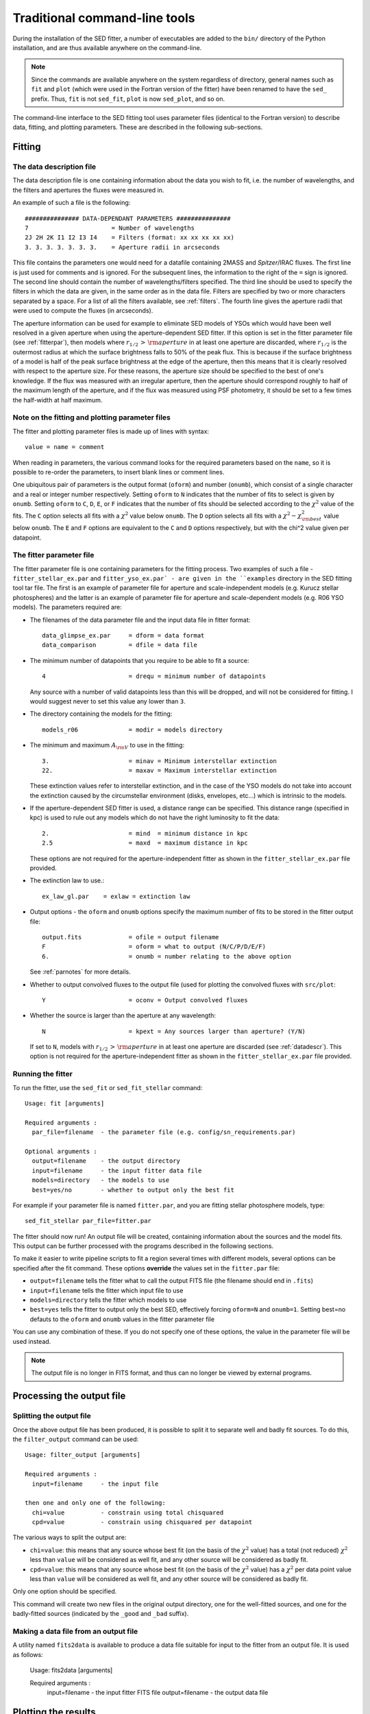 ==============================
Traditional command-line tools
==============================

During the installation of the SED fitter, a number of executables are added to the ``bin/`` directory of the Python installation, and are thus available anywhere on the command-line.

.. note::
   Since the commands are available anywhere on the system regardless of
   directory, general names such as ``fit`` and ``plot`` (which were used in
   the Fortran version of the fitter) have been renamed to have the ``sed_``
   prefix. Thus, ``fit`` is not ``sed_fit``, ``plot`` is now ``sed_plot``, and
   so on.
   
The command-line interface to the SED fitting tool uses parameter files (identical to the Fortran version) to describe data, fitting, and plotting parameters. These are described in the following sub-sections.

Fitting
=======

.. _datadescr:

The data description file
-------------------------

The data description file is one containing information about the data you wish to fit, i.e. the number of wavelengths, and the filters and apertures the fluxes were measured in.

An example of such a file is the following::

   ############### DATA-DEPENDANT PARAMETERS ###############
   7                       = Number of wavelengths
   2J 2H 2K I1 I2 I3 I4    = Filters (format: xx xx xx xx xx)
   3. 3. 3. 3. 3. 3. 3.    = Aperture radii in arcseconds

This file contains the parameters one would need for a datafile containing 2MASS and *Spitzer*/IRAC fluxes. The first line is just used for comments and is ignored. For the subsequent lines, the information to the right of the ``=`` sign is ignored. The second line should contain the number of wavelengths/filters specified. The third line should be used to specify the filters in which the data are given, in the same order as in the data file. Filters are specified by two or more characters separated by a space. For a list of all the filters available, see :ref:`filters`. The fourth line gives the aperture radii that were used to compute the fluxes (in arcseconds).

The aperture information can be used for example to eliminate SED models of YSOs which would have been well resolved in a given aperture when using the aperture-dependent SED fitter. If this option is set in the fitter parameter file (see :ref:`fitterpar`), then models where :math:`r_{1/2}\,>\,{\rm aperture}` in at least one aperture are discarded, where :math:`r_{1/2}` is the outermost radius at which the surface brightness falls to 50% of the peak flux. This is because if the surface brightness of a model is half of the peak surface brightness at the edge of the aperture, then this means that it is clearly resolved with respect to the aperture size. For these reasons, the aperture size should be specified to the best of one's knowledge. If the flux was measured with an irregular aperture, then the aperture should correspond roughly to half of the maximum length of the aperture, and if the flux was measured using PSF photometry, it should be set to a few times the half-width at half maximum.

.. _parnotes:

Note on the fitting and plotting parameter files
------------------------------------------------

The fitter and plotting parameter files is made up of lines with syntax::

    value = name = comment

When reading in parameters, the various command looks for the required
parameters based on the ``name``, so it is possible to re-order the
parameters, to insert blank lines or comment lines.

One ubiquitous pair of parameters is the output format (``oform``) and number
(``onumb``), which consist of a single character and a real or integer number
respectively. Setting ``oform`` to ``N`` indicates that the number of fits to
select is given by ``onumb``. Setting ``oform`` to ``C``, ``D``, ``E``, or
``F`` indicates that the number of fits should be selected according to the
:math:`\chi^2` value of the fits. The ``C`` option selects all fits with a
:math:`\chi^2` value below ``onumb``. The ``D`` option selects all fits with a
:math:`\chi^2-\chi^2_{\rm best}` value below ``onumb``. The ``E`` and ``F``
options are equivalent to the ``C`` and ``D`` options respectively, but with
the \chi^2 value given per datapoint.

The fitter parameter file
-------------------------

The fitter parameter file is one containing parameters for the fitting process. Two examples of such a file - ``fitter_stellar_ex.par`` and ``fitter_yso_ex.par` - are given in the ``examples`` directory in the SED fitting tool tar file. The first is an example of parameter file for aperture and scale-independent models (e.g. Kurucz stellar photospheres) and the latter is an example of parameter file for aperture and scale-dependent models  (e.g. R06 YSO models). The parameters required are:

* The filenames of the data parameter file and the input data file in fitter
  format::

    data_glimpse_ex.par     = dform = data format
    data_comparison         = dfile = data file

* The minimum number of datapoints that you require to be able to fit a
  source::

    4                       = drequ = minimum number of datapoints

  Any source with a number of valid datapoints less than this will be
  dropped, and will not be considered for fitting. I would suggest never to
  set this value any lower than ``3``.
  
* The directory containing the models for the fitting::

    models_r06              = modir = models directory

* The minimum and maximum :math:`A_{\rm V}` to use in the fitting::

    3.                      = minav = Minimum interstellar extinction
    22.                     = maxav = Maximum interstellar extinction

  These extinction values refer to interstellar extinction, and in the case of
  the YSO models do not take into account the extinction caused by the
  circumstellar environment (disks, envelopes, etc...) which is intrinsic to
  the models.
  
* If the aperture-dependent SED fitter is used, a distance range can be
  specified. This distance range (specified in kpc) is used to rule out any
  models which do not have the right luminosity to fit the data::

    2.                      = mind  = minimum distance in kpc
    2.5                     = maxd  = maximum distance in kpc

  These options are not required for the aperture-independent fitter as shown
  in the ``fitter_stellar_ex.par`` file provided.

* The extinction law to use.::

    ex_law_gl.par    = exlaw = extinction law

* Output options - the ``oform`` and ``onumb`` options specify the maximum
  number of fits to be stored in the fitter output file::
  
    output.fits             = ofile = output filename
    F                       = oform = what to output (N/C/P/D/E/F)   
    6.                      = onumb = number relating to the above option

  See :ref:`parnotes` for more details.


* Whether to output convolved fluxes to the output file (used for plotting the
  convolved fluxes with ``src/plot``::

    Y                       = oconv = Output convolved fluxes

* Whether the source is larger than the aperture at any wavelength::

    N                       = kpext = Any sources larger than aperture? (Y/N)

  If set to ``N``, models with :math:`r_{1/2}\,>\,{\rm aperture}` in at least
  one aperture are discarded (see :ref:`datadescr`). This option is not
  required for the aperture-independent fitter as shown in the
  ``fitter_stellar_ex.par`` file provided.

Running the fitter
------------------

To run the fitter, use the ``sed_fit`` or ``sed_fit_stellar`` command::

  Usage: fit [arguments]
  
  Required arguments :
    par_file=filename  - the parameter file (e.g. config/sn_requirements.par)
  
  Optional arguments :
    output=filename    - the output directory
    input=filename     - the input fitter data file
    models=directory   - the models to use
    best=yes/no        - whether to output only the best fit

For example if your parameter file is named ``fitter.par``, and you are fitting stellar photosphere models, type::

    sed_fit_stellar par_file=fitter.par

The fitter should now run! An output file will be created, containing information about the sources and the model fits. This output can be further processed with the programs described in the following sections.

To make it easier to write pipeline scripts to fit a region several times with different models, several options can be specified after the fit command. These options **override** the values set in the ``fitter.par`` file:

* ``output=filename`` tells the fitter what to call the output FITS file (the
  filename should end in ``.fits``)

* ``input=filename`` tells the fitter which input file to use

* ``models=directory`` tells the fitter which models to use

* ``best=yes`` tells the fitter to output only the best SED, effectively
  forcing ``oform=N`` and ``onumb=1``. Setting best=no defauts to the
  ``oform`` and ``onumb`` values in the fitter parameter file

You can use any combination of these. If you do not specify one of these options, the value in the parameter file will be used instead.

.. note::
    The output file is no longer in FITS format, and thus can no longer be
    viewed by external programs.

Processing the output file
==========================

Splitting the output file
-------------------------

Once the above output file has been produced, it is possible to split it to separate well and badly fit sources. To do this, the ``filter_output`` command can be used::

  Usage: filter_output [arguments]
  
  Required arguments :
    input=filename     - the input file
  
  then one and only one of the following:
    chi=value          - constrain using total chisquared
    cpd=value          - constrain using chisquared per datapoint
 
The various ways to split the output are:

* ``chi=value``: this means that any source whose best fit (on the basis of
  the :math:`\chi^2` value) has a total (not reduced) :math:`\chi^2` less than
  ``value`` will be considered as well fit, and any other source will be
  considered as badly fit.

* ``cpd=value``: this means that any source whose best fit (on the basis of
  the :math:`\chi^2` value) has a :math:`\chi^2` per data point value less
  than ``value`` will be considered as well fit, and any other source will be
  considered as badly fit.

Only one option should be specified.

This command will create two new files in the original output directory, one for the well-fitted sources, and one for the badly-fitted sources (indicated by the ``_good`` and ``_bad`` suffix).

Making a data file from an output file
--------------------------------------

A utility named ``fits2data`` is available to produce a data file suitable for input to the fitter from an output file. It is used as follows:

  Usage: fits2data [arguments]
  
  Required arguments :
    input=filename     - the input fitter FITS file
    output=filename    - the output data file
    
Plotting the results
====================

.. _plotcommon:

Overview
--------

.. note::
    ``plot_params_1d`` and ``plot_params_2d`` are not implemented to date.

There are three tools available to plot the results. ``plot`` produces plots of the SED fits, ``plot_params_1d`` produces histograms of parameter values, and ``plot_params_2d`` produces plots with one parameter on each axis (useful to distinguish real from artificial correlations between parameters). Two examples of plotting parameter files are provided in the ``example/`` directory: ``plot_stellar_ex.par`` is set to show only the best fit (useful for stellar photosphere models for example) and ``plot_yso_ex.par`` is set to show a large number of good fits, making use of the greyscale feature and interpolating the SED to different apertures at different wavelengths (useful for the YSO models for example).

Both example parameter files contains all the parameters required by the three plotting programs. Either of the files can technically be split into three different files, but there are advantages of not doing so, for example to make it easy to consistently change the number of model fits shown in the different plots (via the ``oform`` and ``onumb`` parameters). The parameters are split into \textbf{General} and \textbf{Advanced} parameters, and in each case, whether they apply to all programs, or one in particular.

The **general** options required by all programs are::

    N       = oform = what to plot (N/C/P/D/E/F)
    1000    = onumb = number relating to the oform option

These are the output options - the ``oform`` and ``onumb`` options specify the maximum number of fits to be plotted (see :ref:`parnotes`).

The **advanced** options required by all programs are::

    Y        = pname = show source name on plot (Y/N)
    .eps/VPS = devic = PGPLOT device (change to .eps/VCPS for color)
    0.75     = chlab = title and labels character height
    0.60     = chaxi = numerical axis character height  
    2        = lwbox = line width of box, numbers, and labels
    1        = lwsed = line width of SEDs
    0.75     = shade = shade of grey
    2.5      = labdx = x-label displacement
    3.0      = labdy = y-label displacement

These are very technical options used to change the appearance of the plots. The default values are sensible, but you can always tweak them if needed.

SED plotting with ``sed_plot``
------------------------------

This is the main plotting program which produced SED plots. The ``plot`` specific parameters are:

* Options to control the general type of plot::

    A       = pmode = mode - I(ndividual) or A(ll SEDs on one plot)
    Y       = pgrey = if in A mode, whether to plot a greyscale

  ``I`` mode means make one plot per source per fit. ``A`` mode means make one
  plot per source with all the fits on the same plot. For ``A`` mode, the best
  fit is shown in black, and the subsequent fits are shown in grey. However,
  this may produce ``eps`` files which take a while to draw - the ``pgrey``
  option fixes this by rasterizing all the grey SEDs into a single greyscale
  map, which makes loading almost instantaneous.

* Options to control the minimum and maximum values shown::

    A       = xmode = X values - A(uto)/M(anual)
    0.1     = xminm = Xmin (if manual)
    100.    = xmaxm = Xmax (if manual)
    1.      = xmina = Xmin margin in orders of magnitude (if auto)
    1.      = xmaxa = Xmax margin in orders of magnitude (if auto)

    A       = ymode = Y values (A(uto)/M(anual))
    1.e-14  = yminm = Ymin (if manual)
    1.e-9   = ymaxm = Ymax (if manual)
    1.      = ymina = Ymin margin in orders of magnitude (if auto)
    2.      = ymaxa = Ymax margin in orders of magnitude (if auto)

  These options control the minimum and maximum x and y values for the plots.
  If the ``xmode`` or ``ymode`` options are set to ``M`` for example, then the
  ``xmin`` and ``xmax`` or ``ymin`` and ``ymax`` values are used. If the
  options are set to ``A``, then the plotting tool automatically finds the
  minimum and maximum values from the data, and adds a margin specified in the
  above parameters. For example, if ``xmode=A``, and if the minimum datapoint
  is at 1&mu;m, and the ``xmina`` margin is set to ``1``, then the minimum
  wavelength on the plot will be 0.1&mu;m.

* Options to control what to plot::
 
    Y       = pseds = plot SEDs (Y/N)
    N       = pconv = plot convolved fluxes (Y/N)
    Y       = patmo = overplot stellar atmosphere (Y/N)
    interp  = stype = what type of SED to show (see manual)

    Y       = pinfo = show fit info on plot (Y/N)

    N       = pcapt = create color caption (Y/N)

  These are extra options which allow you to further customize the plots. You
  can either plot SEDs, or the convolved fluxes (requires ``oconv=Y`` in
  ``fitter.par``), or both, and you can show the stellar photosphere (if
  ``pmode=A`` only the stellar photosphere for the best fit is shown).The
  ``stype`` parameter sets what kind of SED to plot. The options are:

    * ``largest`` - the SED for the largest aperture specified for the data

    * ``largest+smallest`` - the SEDs for the largest and smallest apertures
      specified for the data

    * ``interp`` - an SED interpolated to the various apertures as a function
      of wavelength. This works best if there are no sudden jumps in the
      aperture as a function of wavelength.

    * ``all`` - the SEDs for all the different apertures with color coded
      lines. Note that this is no longer possible when ``pmode=A`` as this
      produced confusing plots.

  In the case where ``stype=all``, a color caption can be produced showing the
  color of each SED as a function of aperture. Finally, ``pinfo`` allows the
  :math:`\chi^2`, A$_{\rm V}$ and scalefactor to be overplotted on the SED
  plot.

* Options for customizing the look of the plots::

    400     = greyx = greyscale resolution (x direction)
    300     = greyy = greyscale resolution (y direction)
    2.5     = greyc = greyscale clipping value
    8.0     = greym = greyscale stretch

The ``plot`` command is used as follows::

  Usage: plot [arguments]
 
  Required arguments :
    par_file=filename  - the parameter file (e.g. plot.par)
    input=filename     - the input FITS file
    output=filename    - the output plots directory
 
Histogram plotting with ``plot_params_1d``
------------------------------------------

This plotting program can produce histograms of the parameters of a given number of YSO fits. How many fits are shown is controlled as before using the ``oform`` and ``onumb`` parameters.

.. note:
    All the fits which contribute to the histogram are weighted equally.

As well as the common options specified in :ref:`plotcommon` an advanced option is available to specify the number of bins in the histogram. This number should be a multiple of 10 for best results::

    30     = histn = number of bins in histogram 

This tool is used as::

  Usage: plot_param_1d [arguments]
  
  Required arguments :
    par_file=filename  - the parameter file (e.g. plot.par)
    input=filename     - the input fitter FITS file
    output=directory   - the output plots directory
    parameter=name     - the name of the parameter to show (e.g. MDISK)
    log=yes/no         - whether to plot the parameter on a log scale
    zero=yes/no        - if log=yes, whether to show zero values

For a list of possible ``parameter`` values for the R06 or the Kurucz models, see :ref:`parnames`. If you define your own set of models, whatever numerical parameters you include in ``parameters.fits.gz`` will be available here.

Two histograms are shown in each plot. In grey, the distribution of models in the grid is shown, normalized so that the maximum value is 1. The hashed histogram shows the distribution of the fits, also normalized to its maximum value (the normalization factor is not the same for the two histograms as the good fits only represent a small fraction of all the models in the grid).

2-D parameter plotting with ``plot_params_2d``
----------------------------------------------

This plotting program can produce two-dimensional maps of the parameters.  How many fits are shown is controlled as before using the ``oform`` and ``onumb`` parameters.

As well as the common options specified in \S\ref{sec:plotoverview} a few advanced options are available, although the default values should be sensible::

    8       = greyspl2d = greyscale resampling
    2048    = greybig2d = greyscale resolution (major direction)
    136     = greysma2d = greyscale resolution (minor direction)
    13.     = greycli2d = greyscale clipping value
    40.     = greymax2d = greyscale stretch
    0.75    = ch2dpoint = size of points in 2d plots

This tool is used as::

  Usage: plot_param_2d [arguments]
  
  Required arguments :
    par_file=filename  - the parameter file (e.g. plot.par)
    input=filename     - the input fitter FITS file
    output=directory   - the output plots directory
    parameterx=name    - the name of the parameter to show on the x axis
    parametery=name    - the name of the parameter to show on the y axis
    logx=yes/no        - whether to plot the x-axis parameter on a log scale
    logy=yes/no        - whether to plot the y-axis parameter on a log scale
    zerox=yes/no       - if logx=yes, whether to show zero values for the x-axis
    zeroy=yes/no       - if logy=yes, whether to show zero values for the y-axis

The distribution of models in the grid is shown in grey points. All the fits are shown as black points.

